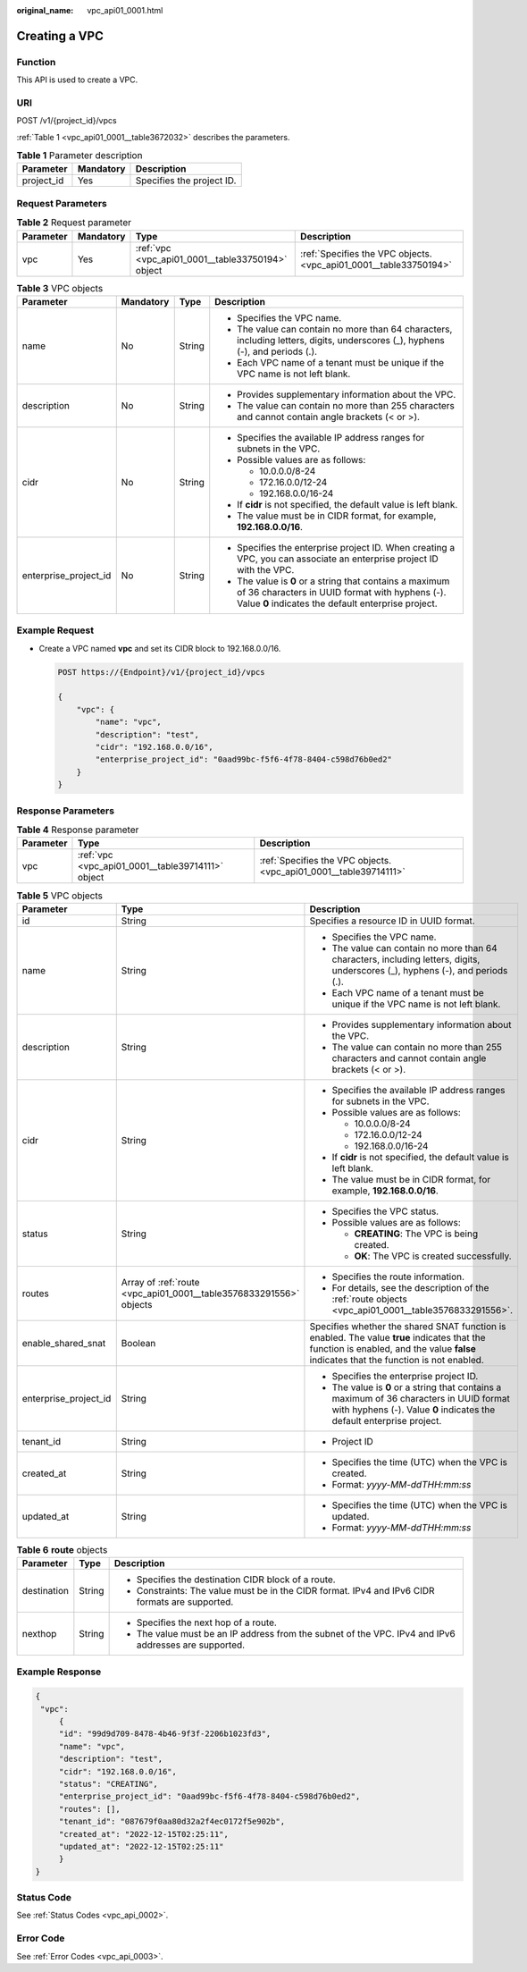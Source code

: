 :original_name: vpc_api01_0001.html

.. _vpc_api01_0001:

Creating a VPC
==============

Function
--------

This API is used to create a VPC.

URI
---

POST /v1/{project_id}/vpcs

:ref:`Table 1 <vpc_api01_0001__table3672032>` describes the parameters.

.. _vpc_api01_0001__table3672032:

.. table:: **Table 1** Parameter description

   ========== ========= =========================
   Parameter  Mandatory Description
   ========== ========= =========================
   project_id Yes       Specifies the project ID.
   ========== ========= =========================

Request Parameters
------------------

.. table:: **Table 2** Request parameter

   +-----------+-----------+---------------------------------------------------+-------------------------------------------------------------------+
   | Parameter | Mandatory | Type                                              | Description                                                       |
   +===========+===========+===================================================+===================================================================+
   | vpc       | Yes       | :ref:`vpc <vpc_api01_0001__table33750194>` object | :ref:`Specifies the VPC objects. <vpc_api01_0001__table33750194>` |
   +-----------+-----------+---------------------------------------------------+-------------------------------------------------------------------+

.. _vpc_api01_0001__table33750194:

.. table:: **Table 3** VPC objects

   +-----------------------+-----------------+-----------------+-------------------------------------------------------------------------------------------------------------------------------------------------------------------+
   | Parameter             | Mandatory       | Type            | Description                                                                                                                                                       |
   +=======================+=================+=================+===================================================================================================================================================================+
   | name                  | No              | String          | -  Specifies the VPC name.                                                                                                                                        |
   |                       |                 |                 | -  The value can contain no more than 64 characters, including letters, digits, underscores (_), hyphens (-), and periods (.).                                    |
   |                       |                 |                 | -  Each VPC name of a tenant must be unique if the VPC name is not left blank.                                                                                    |
   +-----------------------+-----------------+-----------------+-------------------------------------------------------------------------------------------------------------------------------------------------------------------+
   | description           | No              | String          | -  Provides supplementary information about the VPC.                                                                                                              |
   |                       |                 |                 | -  The value can contain no more than 255 characters and cannot contain angle brackets (< or >).                                                                  |
   +-----------------------+-----------------+-----------------+-------------------------------------------------------------------------------------------------------------------------------------------------------------------+
   | cidr                  | No              | String          | -  Specifies the available IP address ranges for subnets in the VPC.                                                                                              |
   |                       |                 |                 | -  Possible values are as follows:                                                                                                                                |
   |                       |                 |                 |                                                                                                                                                                   |
   |                       |                 |                 |    -  10.0.0.0/8-24                                                                                                                                               |
   |                       |                 |                 |    -  172.16.0.0/12-24                                                                                                                                            |
   |                       |                 |                 |    -  192.168.0.0/16-24                                                                                                                                           |
   |                       |                 |                 |                                                                                                                                                                   |
   |                       |                 |                 | -  If **cidr** is not specified, the default value is left blank.                                                                                                 |
   |                       |                 |                 | -  The value must be in CIDR format, for example, **192.168.0.0/16**.                                                                                             |
   +-----------------------+-----------------+-----------------+-------------------------------------------------------------------------------------------------------------------------------------------------------------------+
   | enterprise_project_id | No              | String          | -  Specifies the enterprise project ID. When creating a VPC, you can associate an enterprise project ID with the VPC.                                             |
   |                       |                 |                 | -  The value is **0** or a string that contains a maximum of 36 characters in UUID format with hyphens (-). Value **0** indicates the default enterprise project. |
   +-----------------------+-----------------+-----------------+-------------------------------------------------------------------------------------------------------------------------------------------------------------------+

Example Request
---------------

-  Create a VPC named **vpc** and set its CIDR block to 192.168.0.0/16.

   .. code-block:: text

      POST https://{Endpoint}/v1/{project_id}/vpcs

      {
          "vpc": {
              "name": "vpc",
              "description": "test",
              "cidr": "192.168.0.0/16",
              "enterprise_project_id": "0aad99bc-f5f6-4f78-8404-c598d76b0ed2"
          }
      }

Response Parameters
-------------------

.. table:: **Table 4** Response parameter

   +-----------+---------------------------------------------------+-------------------------------------------------------------------+
   | Parameter | Type                                              | Description                                                       |
   +===========+===================================================+===================================================================+
   | vpc       | :ref:`vpc <vpc_api01_0001__table39714111>` object | :ref:`Specifies the VPC objects. <vpc_api01_0001__table39714111>` |
   +-----------+---------------------------------------------------+-------------------------------------------------------------------+

.. _vpc_api01_0001__table39714111:

.. table:: **Table 5** VPC objects

   +-----------------------+--------------------------------------------------------------------+---------------------------------------------------------------------------------------------------------------------------------------------------------------------------------------+
   | Parameter             | Type                                                               | Description                                                                                                                                                                           |
   +=======================+====================================================================+=======================================================================================================================================================================================+
   | id                    | String                                                             | Specifies a resource ID in UUID format.                                                                                                                                               |
   +-----------------------+--------------------------------------------------------------------+---------------------------------------------------------------------------------------------------------------------------------------------------------------------------------------+
   | name                  | String                                                             | -  Specifies the VPC name.                                                                                                                                                            |
   |                       |                                                                    | -  The value can contain no more than 64 characters, including letters, digits, underscores (_), hyphens (-), and periods (.).                                                        |
   |                       |                                                                    | -  Each VPC name of a tenant must be unique if the VPC name is not left blank.                                                                                                        |
   +-----------------------+--------------------------------------------------------------------+---------------------------------------------------------------------------------------------------------------------------------------------------------------------------------------+
   | description           | String                                                             | -  Provides supplementary information about the VPC.                                                                                                                                  |
   |                       |                                                                    | -  The value can contain no more than 255 characters and cannot contain angle brackets (< or >).                                                                                      |
   +-----------------------+--------------------------------------------------------------------+---------------------------------------------------------------------------------------------------------------------------------------------------------------------------------------+
   | cidr                  | String                                                             | -  Specifies the available IP address ranges for subnets in the VPC.                                                                                                                  |
   |                       |                                                                    | -  Possible values are as follows:                                                                                                                                                    |
   |                       |                                                                    |                                                                                                                                                                                       |
   |                       |                                                                    |    -  10.0.0.0/8-24                                                                                                                                                                   |
   |                       |                                                                    |    -  172.16.0.0/12-24                                                                                                                                                                |
   |                       |                                                                    |    -  192.168.0.0/16-24                                                                                                                                                               |
   |                       |                                                                    |                                                                                                                                                                                       |
   |                       |                                                                    | -  If **cidr** is not specified, the default value is left blank.                                                                                                                     |
   |                       |                                                                    | -  The value must be in CIDR format, for example, **192.168.0.0/16**.                                                                                                                 |
   +-----------------------+--------------------------------------------------------------------+---------------------------------------------------------------------------------------------------------------------------------------------------------------------------------------+
   | status                | String                                                             | -  Specifies the VPC status.                                                                                                                                                          |
   |                       |                                                                    | -  Possible values are as follows:                                                                                                                                                    |
   |                       |                                                                    |                                                                                                                                                                                       |
   |                       |                                                                    |    -  **CREATING**: The VPC is being created.                                                                                                                                         |
   |                       |                                                                    |    -  **OK**: The VPC is created successfully.                                                                                                                                        |
   +-----------------------+--------------------------------------------------------------------+---------------------------------------------------------------------------------------------------------------------------------------------------------------------------------------+
   | routes                | Array of :ref:`route <vpc_api01_0001__table3576833291556>` objects | -  Specifies the route information.                                                                                                                                                   |
   |                       |                                                                    | -  For details, see the description of the :ref:`route objects <vpc_api01_0001__table3576833291556>`.                                                                                 |
   +-----------------------+--------------------------------------------------------------------+---------------------------------------------------------------------------------------------------------------------------------------------------------------------------------------+
   | enable_shared_snat    | Boolean                                                            | Specifies whether the shared SNAT function is enabled. The value **true** indicates that the function is enabled, and the value **false** indicates that the function is not enabled. |
   +-----------------------+--------------------------------------------------------------------+---------------------------------------------------------------------------------------------------------------------------------------------------------------------------------------+
   | enterprise_project_id | String                                                             | -  Specifies the enterprise project ID.                                                                                                                                               |
   |                       |                                                                    | -  The value is **0** or a string that contains a maximum of 36 characters in UUID format with hyphens (-). Value **0** indicates the default enterprise project.                     |
   +-----------------------+--------------------------------------------------------------------+---------------------------------------------------------------------------------------------------------------------------------------------------------------------------------------+
   | tenant_id             | String                                                             | -  Project ID                                                                                                                                                                         |
   +-----------------------+--------------------------------------------------------------------+---------------------------------------------------------------------------------------------------------------------------------------------------------------------------------------+
   | created_at            | String                                                             | -  Specifies the time (UTC) when the VPC is created.                                                                                                                                  |
   |                       |                                                                    | -  Format: *yyyy-MM-ddTHH:mm:ss*                                                                                                                                                      |
   +-----------------------+--------------------------------------------------------------------+---------------------------------------------------------------------------------------------------------------------------------------------------------------------------------------+
   | updated_at            | String                                                             | -  Specifies the time (UTC) when the VPC is updated.                                                                                                                                  |
   |                       |                                                                    | -  Format: *yyyy-MM-ddTHH:mm:ss*                                                                                                                                                      |
   +-----------------------+--------------------------------------------------------------------+---------------------------------------------------------------------------------------------------------------------------------------------------------------------------------------+

.. _vpc_api01_0001__table3576833291556:

.. table:: **Table 6** **route** objects

   +-----------------------+-----------------------+-------------------------------------------------------------------------------------------------------+
   | Parameter             | Type                  | Description                                                                                           |
   +=======================+=======================+=======================================================================================================+
   | destination           | String                | -  Specifies the destination CIDR block of a route.                                                   |
   |                       |                       | -  Constraints: The value must be in the CIDR format. IPv4 and IPv6 CIDR formats are supported.       |
   +-----------------------+-----------------------+-------------------------------------------------------------------------------------------------------+
   | nexthop               | String                | -  Specifies the next hop of a route.                                                                 |
   |                       |                       | -  The value must be an IP address from the subnet of the VPC. IPv4 and IPv6 addresses are supported. |
   +-----------------------+-----------------------+-------------------------------------------------------------------------------------------------------+

Example Response
----------------

.. code-block::

   {
    "vpc":
        {
        "id": "99d9d709-8478-4b46-9f3f-2206b1023fd3",
        "name": "vpc",
        "description": "test",
        "cidr": "192.168.0.0/16",
        "status": "CREATING",
        "enterprise_project_id": "0aad99bc-f5f6-4f78-8404-c598d76b0ed2",
        "routes": [],
        "tenant_id": "087679f0aa80d32a2f4ec0172f5e902b",
        "created_at": "2022-12-15T02:25:11",
        "updated_at": "2022-12-15T02:25:11"
        }
   }

Status Code
-----------

See :ref:`Status Codes <vpc_api_0002>`.

Error Code
----------

See :ref:`Error Codes <vpc_api_0003>`.
